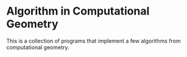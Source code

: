 * Algorithm in Computational Geometry
This is a collection of programs that implement a few algorithms from computational geometry.
